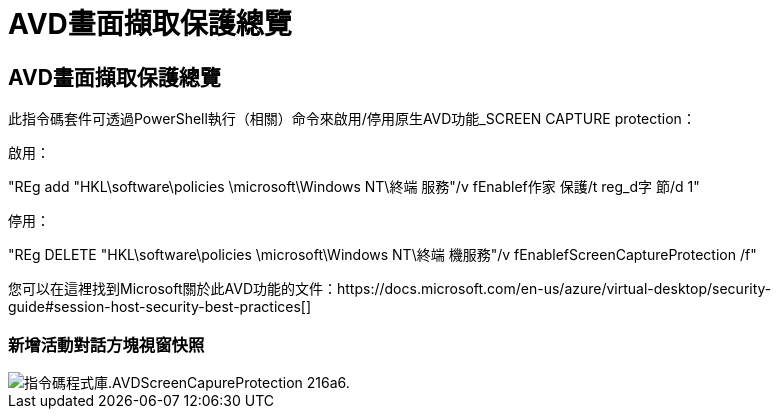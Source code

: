 = AVD畫面擷取保護總覽
:allow-uri-read: 




== AVD畫面擷取保護總覽

此指令碼套件可透過PowerShell執行（相關）命令來啟用/停用原生AVD功能_SCREEN CAPTURE protection：

啟用：

"REg add "HKL\software\policies \microsoft\Windows NT\終端 服務"/v fEnablef作家 保護/t reg_d字 節/d 1"

停用：

"REg DELETE "HKL\software\policies \microsoft\Windows NT\終端 機服務"/v fEnablefScreenCaptureProtection /f"

您可以在這裡找到Microsoft關於此AVD功能的文件：https://docs.microsoft.com/en-us/azure/virtual-desktop/security-guide#session-host-security-best-practices[]



=== 新增活動對話方塊視窗快照

image::scriptlibrary.AVDScreenCaptureProtection-216a6.png[指令碼程式庫.AVDScreenCapureProtection 216a6.]
